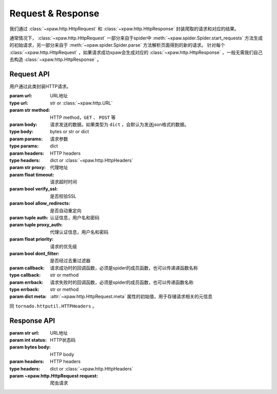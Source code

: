 .. _req_resp:

Request & Response
==================

我们通过 :class:`~xpaw.http.HttpRequest` 和 :class:`~xpaw.http.HttpResponse` 封装爬取的请求和对应的结果。

通常情况下， :class:`~xpaw.http.HttpRequest` 一部分来自于spider中 :meth:`~xpaw.spider.Spider.start_requests` 方法生成的初始请求，另一部分来自于 :meth:`~xpaw.spider.Spider.parse` 方法解析页面得到的新的请求。
针对每个 :class:`~xpaw.http.HttpRequest` ，如果请求成功xpaw会生成对应的 :class:`~xpaw.http.HttpResponse` ，一般无需我们自己去构造 :class:`~xpaw.http.HttpResponse` 。

Request API
-----------

.. class:: xpaw.http.HttpRequest(url, method="GET", body=None, params=None, headers=None, proxy=None, timeout=20, verify_ssl=False, allow_redirects=True, auth=None, proxy_auth=None, priority=None, dont_filter=False, callback=None, errback=None, meta=None)

    用户通过此类封装HTTP请求。

    :param url: URL地址
    :type url: str or :class:`~xpaw.http.URL`
    :param str method: HTTP method，``GET`` 、 ``POST`` 等
    :param body: 请求发送的数据。如果类型为 ``dict`` ，会默认为发送json格式的数据。
    :type body: bytes or str or dict
    :param params: 请求参数
    :type params: dict
    :param headers: HTTP headers
    :type headers: dict or :class:`~xpaw.http.HttpHeaders`
    :param str proxy: 代理地址
    :param float timeout: 请求超时时间
    :param bool verify_ssl: 是否校验SSL
    :param bool allow_redirects: 是否自动重定向
    :param tuple auth: 认证信息，用户名和密码
    :param tuple proxy_auth: 代理认证信息，用户名和密码
    :param float priority: 请求的优先级
    :param bool dont_filter: 是否经过去重过滤器
    :param callback: 请求成功时的回调函数，必须是spider的成员函数，也可以传递递函数名称
    :type callback: str or method
    :param errback: 请求失败时的回调函数，必须是spider的成员函数，也可以传递函数名称
    :type errback: str or method
    :param dict meta: :attr:`~xpaw.http.HttpRequest.meta` 属性的初始值，用于存储请求相关的元信息

    .. attribute:: url

        URL地址

    .. attribute:: method

        HTTP method，``GET`` 、 ``POST`` 等

    .. attribute:: body

        请求发送的数据

    .. attribute:: params

        请求参数

    .. attribute:: headers

        HTTP headers

    .. attribute:: proxy

        代理地址

    .. attribute:: timeout

        请求超时时间

    .. attribute:: verify_ssl

        是否校验SSL

    .. attribute:: allow_redirects

        是否自动重定向

    .. attribute:: auth

        认证信息，用户名和密码

    .. attribute:: proxy_auth

        代理认证信息，用户名和密码

    .. attribute:: priority

        请求的优先级

    .. attribute:: dont_filter

        是否经过去重过滤器。xpaw会根据此属性决定该请求是否经过去重过滤器，如果经过去重过滤器，被认定为重复的请求会被忽略。

    .. attribute:: callback

        请求成功时的回调函数，必须是spider的成员函数，也可以传递递函数名称。

    .. attribute:: errback

        请求失败时的回调函数，必须是spider的成员函数，也可以传递函数名称。

    .. attribute:: meta

        只读属性，是一个 ``dict`` ，用于存储请求相关的元信息。
        用户可将自定义的元信息存储在 :attr:`~xpaw.http.HttpRequest.meta` 中。

    .. method:: copy()

        复制request。

    .. method:: replace(**kwargs)

        复制request并替换部分属性。

.. class:: xpaw.http.HttpHeaders

    同 ``tornado.httputil.HTTPHeaders`` 。


Response API
------------

.. class:: xpaw.http.HttpResponse(url, status, body=None, headers=None, request=None)

    :param str url: URL地址
    :param int status: HTTP状态码
    :param bytes body: HTTP body
    :param headers: HTTP headers
    :type headers: dict or :class:`~xpaw.http.HttpHeaders`
    :param ~xpaw.http.HttpRequest request: 爬虫请求

    .. attribute:: url

        URL地址，如果是xpaw生成的response则类型为 :class:`~xpaw.http.URL` 。

    .. attribute:: status

        HTTP状态码

    .. attribute:: body

        HTTP body

    .. attribute:: encoding

        指定HTTP body的编码，如果没有指定，则会根据response的header和body进行自动推断。

    .. attribute:: text

        只读属性，获取 :attr:`~xpaw.http.HttpResponse.body` 对应的文本内容，在没有设置 :attr:`~xpaw.http.HttpResponse.encoding` 的情况下会自动对编码进行推断。

    .. attribute:: headers

        HTTP headers，如果是xpaw生成的response则类型为 :class:`~xpaw.http.HttpHeaders` 。

    .. attribute:: request

        对应的 :class:`~xpaw.http.HttpRequest`

    .. attribute:: meta

        只读属性，即为对应的 :class:`~xpaw.http.HttpRequest` 的 :attr:`~xpaw.http.HttpRequest.meta` 属性。

    .. method:: copy()

        复制response。

    .. method:: replace(**kwargs)

        复制response并替换部分属性。
